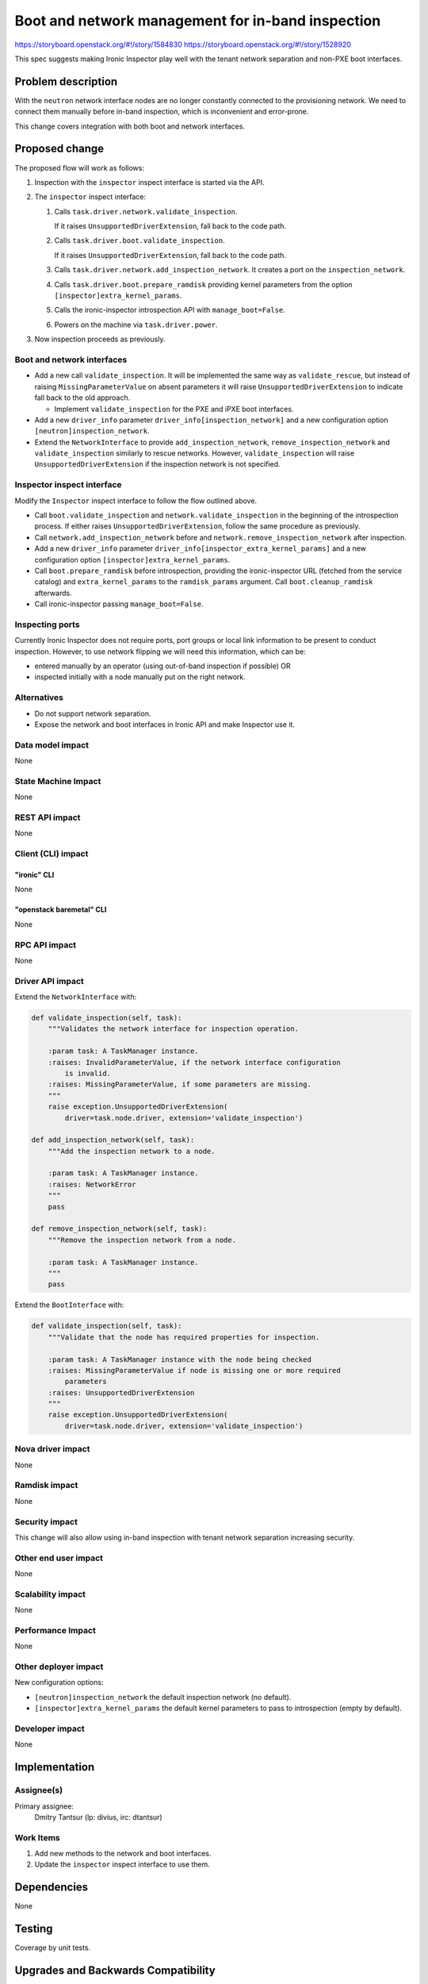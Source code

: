 ..
 This work is licensed under a Creative Commons Attribution 3.0 Unported
 License.

 http://creativecommons.org/licenses/by/3.0/legalcode

==================================================
Boot and network management for in-band inspection
==================================================

https://storyboard.openstack.org/#!/story/1584830
https://storyboard.openstack.org/#!/story/1528920

This spec suggests making Ironic Inspector play well with the tenant network
separation and non-PXE boot interfaces.

Problem description
===================

With the ``neutron`` network interface nodes are no longer constantly connected
to the provisioning network. We need to connect them manually before in-band
inspection, which is inconvenient and error-prone.

This change covers integration with both boot and network interfaces.

Proposed change
===============

The proposed flow will work as follows:

#. Inspection with the ``inspector`` inspect interface is started via the API.

#. The ``inspector`` inspect interface:

   #. Calls ``task.driver.network.validate_inspection``.

      If it raises ``UnsupportedDriverExtension``, fall back to the code path.

   #. Calls ``task.driver.boot.validate_inspection``.

      If it raises ``UnsupportedDriverExtension``, fall back to the code path.

   #. Calls ``task.driver.network.add_inspection_network``. It creates a port
      on the ``inspection_network``.

   #. Calls ``task.driver.boot.prepare_ramdisk`` providing kernel parameters
      from the option ``[inspector]extra_kernel_params``.

   #. Calls the ironic-inspector introspection API with ``manage_boot=False``.

   #. Powers on the machine via ``task.driver.power``.

#. Now inspection proceeds as previously.

Boot and network interfaces
---------------------------

* Add a new call ``validate_inspection``. It will be implemented the same way
  as ``validate_rescue``, but instead of raising ``MissingParameterValue`` on
  absent parameters it will raise ``UnsupportedDriverExtension`` to indicate
  fall back to the old approach.

  * Implement ``validate_inspection`` for the PXE and iPXE boot interfaces.

* Add a new ``driver_info`` parameter ``driver_info[inspection_network]`` and
  a new configuration option ``[neutron]inspection_network``.

* Extend the ``NetworkInterface`` to provide ``add_inspection_network``,
  ``remove_inspection_network`` and ``validate_inspection`` similarly to
  rescue networks. However, ``validate_inspection`` will raise
  ``UnsupportedDriverExtension`` if the inspection network is not specified.

Inspector inspect interface
---------------------------

Modify the ``Inspector`` inspect interface to follow the flow outlined above.

* Call ``boot.validate_inspection`` and ``network.validate_inspection`` in the
  beginning of the introspection process. If either raises
  ``UnsupportedDriverExtension``, follow the same procedure as previously.

* Call ``network.add_inspection_network`` before and
  ``network.remove_inspection_network`` after inspection.

* Add a new ``driver_info`` parameter
  ``driver_info[inspector_extra_kernel_params]`` and a new configuration option
  ``[inspector]extra_kernel_params``.

* Call ``boot.prepare_ramdisk`` before introspection, providing the
  ironic-inspector URL (fetched from the service catalog) and
  ``extra_kernel_params`` to the ``ramdisk_params`` argument. Call
  ``boot.cleanup_ramdisk`` afterwards.

* Call ironic-inspector passing ``manage_boot=False``.

Inspecting ports
----------------

Currently Ironic Inspector does not require ports, port groups or local
link information to be present to conduct inspection. However, to use network
flipping we will need this information, which can be:

* entered manually by an operator (using out-of-band inspection if possible) OR

* inspected initially with a node manually put on the right network.

Alternatives
------------

* Do not support network separation.

* Expose the network and boot interfaces in Ironic API and make Inspector
  use it.

Data model impact
-----------------

None

State Machine Impact
--------------------

None

REST API impact
---------------

None

Client (CLI) impact
-------------------

"ironic" CLI
~~~~~~~~~~~~

None

"openstack baremetal" CLI
~~~~~~~~~~~~~~~~~~~~~~~~~

None

RPC API impact
--------------

None

Driver API impact
-----------------

Extend the ``NetworkInterface`` with:

.. code-block:: python

    def validate_inspection(self, task):
        """Validates the network interface for inspection operation.

        :param task: A TaskManager instance.
        :raises: InvalidParameterValue, if the network interface configuration
            is invalid.
        :raises: MissingParameterValue, if some parameters are missing.
        """
        raise exception.UnsupportedDriverExtension(
            driver=task.node.driver, extension='validate_inspection')

    def add_inspection_network(self, task):
        """Add the inspection network to a node.

        :param task: A TaskManager instance.
        :raises: NetworkError
        """
        pass

    def remove_inspection_network(self, task):
        """Remove the inspection network from a node.

        :param task: A TaskManager instance.
        """
        pass

Extend the ``BootInterface`` with:

.. code-block:: python

    def validate_inspection(self, task):
        """Validate that the node has required properties for inspection.

        :param task: A TaskManager instance with the node being checked
        :raises: MissingParameterValue if node is missing one or more required
            parameters
        :raises: UnsupportedDriverExtension
        """
        raise exception.UnsupportedDriverExtension(
            driver=task.node.driver, extension='validate_inspection')

Nova driver impact
------------------

None

Ramdisk impact
--------------

None

Security impact
---------------

This change will also allow using in-band inspection with tenant network
separation increasing security.

Other end user impact
---------------------

None

Scalability impact
------------------

None

Performance Impact
------------------

None

Other deployer impact
---------------------

New configuration options:

* ``[neutron]inspection_network`` the default inspection network (no default).

* ``[inspector]extra_kernel_params`` the default kernel parameters to pass
  to introspection (empty by default).

Developer impact
----------------

None

Implementation
==============

Assignee(s)
-----------

Primary assignee:
  Dmitry Tantsur (lp: divius, irc: dtantsur)

Work Items
----------

#. Add new methods to the network and boot interfaces.

#. Update the ``inspector`` inspect interface to use them.

Dependencies
============

None

Testing
=======

Coverage by unit tests.

Upgrades and Backwards Compatibility
====================================

The default behavior will not change because the ``inspection_network`` will be
left unpopulated initially. After it gets populated, nodes with ports will
follow the new flow for introspection. This feature can be enabled per node by
setting ``inspection_network`` on nodes, not globally.

This work does not anyhow affect introspection that is started using the
ironic-inspector's own CLI or API.

Documentation Impact
====================

The Ironic documentation should be updated to explain using network separation
with in-band inspection.

References
==========
